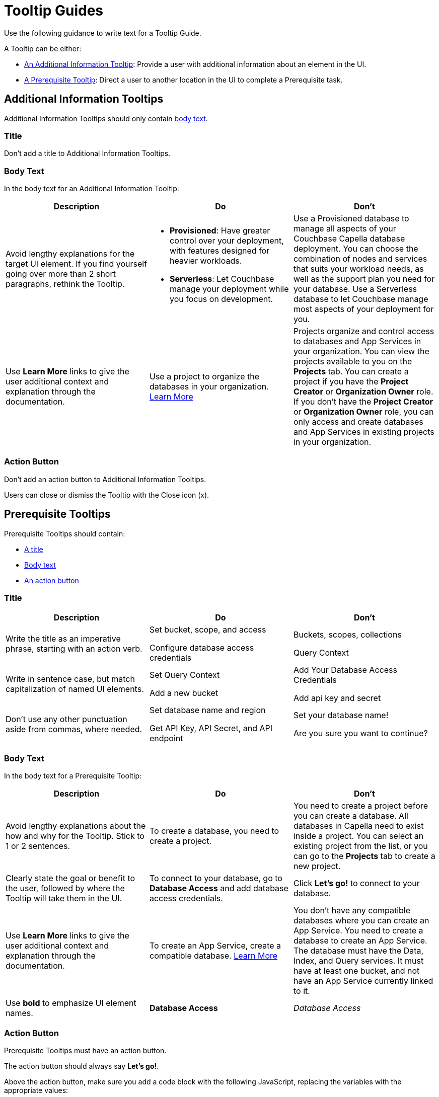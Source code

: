 = Tooltip Guides

Use the following guidance to write text for a Tooltip Guide. 

A Tooltip can be either:

* <<additional,An Additional Information Tooltip>>: Provide a user with additional information about an element in the UI.
* <<prereq,A Prerequisite Tooltip>>: Direct a user to another location in the UI to complete a Prerequisite task. 

[#additional]
== Additional Information Tooltips 

Additional Information Tooltips should only contain <<add-body,body text>>.

=== Title

Don't add a title to Additional Information Tooltips.

[#add-body]
=== Body Text

In the body text for an Additional Information Tooltip: 

|====
|Description  | Do | Don't

| Avoid lengthy explanations for the target UI element. 
If you find yourself going over more than 2 short paragraphs, rethink the Tooltip.
a| * *Provisioned*: Have greater control over your deployment, with features designed for heavier workloads. 

* *Serverless*: Let Couchbase manage your deployment while you focus on development. 
| Use a Provisioned database to manage all aspects of your Couchbase Capella database deployment. You can choose the combination of nodes and services that suits your workload needs, as well as the support plan you need for your database. Use a Serverless database to let Couchbase manage most aspects of your deployment for you.

| Use *Learn More* links to give the user additional context and explanation through the documentation.
| Use a project to organize the databases in your organization. xref:tooltips.adoc[Learn More]
| Projects organize and control access to databases and App Services in your organization.
You can view the projects available to you on the *Projects* tab. 
You can create a project if you have the *Project Creator* or *Organization Owner* role. 
If you don't have the *Project Creator* or *Organization Owner* role, you can only access and create databases and App Services in existing projects in your organization. 
|====

=== Action Button

Don't add an action button to Additional Information Tooltips. 

Users can close or dismiss the Tooltip with the Close icon (x). 

[#prereq]
== Prerequisite Tooltips

Prerequisite Tooltips should contain: 

* <<prereq-title,A title>>
* <<prereq-body,Body text>> 
* <<prereq-action,An action button>>

[#prereq-title]
=== Title

|====
|Description |Do |Don't

|Write the title as an imperative phrase, starting with an action verb. 
a| Set bucket, scope, and access

Configure database access credentials 
a| Buckets, scopes, collections 

Query Context 

|Write in sentence case, but match capitalization of named UI elements.
a| Set Query Context

Add a new bucket
a|Add Your Database Access Credentials 

Add api key and secret

| Don't use any other punctuation aside from commas, where needed.
a| Set database name and region

Get API Key, API Secret, and API endpoint
a| Set your database name! 

Are you sure you want to continue?
|====

[#prereq-body]
=== Body Text 

In the body text for a Prerequisite Tooltip:

|====
|Description |Do |Don't

|Avoid lengthy explanations about the how and why for the Tooltip.
Stick to 1 or 2 sentences.
| To create a database, you need to create a project. 
| You need to create a project before you can create a database. All databases in Capella need to exist inside a project. You can select an existing project from the list, or you can go to the *Projects* tab to create a new project. 

|Clearly state the goal or benefit to the user, followed by where the Tooltip will take them in the UI. 
| To connect to your database, go to *Database Access* and add database access credentials.
| Click *Let's go!* to connect to your database.

|Use *Learn More* links to give the user additional context and explanation through the documentation. 
| To create an App Service, create a compatible database. xref:tooltips.adoc[Learn More]
| You don't have any compatible databases where you can create an App Service. You need to create a database to create an App Service. The database must have the Data, Index, and Query services. It must have at least one bucket, and not have an App Service currently linked to it. 

|Use *bold* to emphasize UI element names. 
| *Database Access*
| _Database Access_

|====

[#prereq-action]
=== Action Button 

Prerequisite Tooltips must have an action button. 

The action button should always say *Let's go!*. 

Above the action button, make sure you add a code block with the following JavaScript, replacing the variables with the appropriate values:

[source,javascript]
----
if(!pendo.designerEnabled){
function getUrl(url) {
  // Get the query string from the current URL
  const queryParams = window.location.search;

  // Append the query string to the specified URL, and add an optional permalink to another Pendo Guide at the destination URL
  const newUrl = url + queryParams + '$OPTIONAL_PENDO_PERMALINK';

  // Open the new URL in a new window
  window.open(newUrl, '_blank');
}

// Replace $PARTIAL_URL with everything after https://cloud.couchbase.com/, stopping before the ? in the URL you want to go to
pendo.dom('._pendo-button-primaryButton')[0].addEventListener("click", function () {
    	getUrl('$PARTIAL_URL');
});
}
----